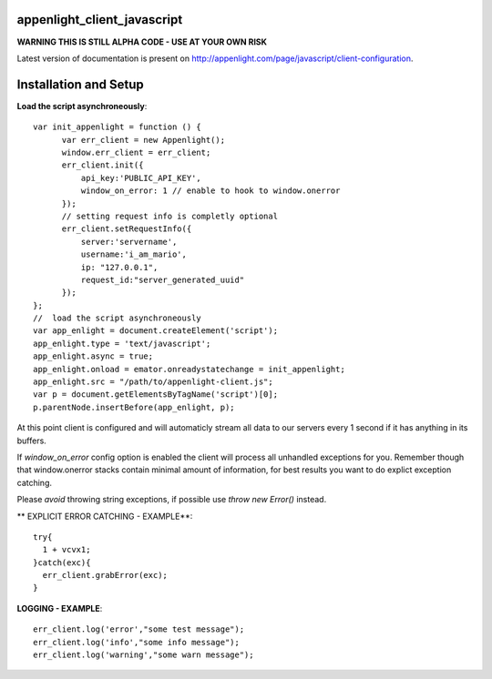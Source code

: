 appenlight_client_javascript
============================

.. image:: https://appenlight.com/static/images/logos/js_small.png
   :alt: JS Logo


**WARNING THIS IS STILL ALPHA CODE - USE AT YOUR OWN RISK**

Latest version of documentation is present on http://appenlight.com/page/javascript/client-configuration.

Installation and Setup
======================

**Load the script asynchroneously**::

    var init_appenlight = function () {
          var err_client = new Appenlight();
          window.err_client = err_client;
          err_client.init({
              api_key:'PUBLIC_API_KEY',
              window_on_error: 1 // enable to hook to window.onerror
          });
          // setting request info is completly optional
          err_client.setRequestInfo({
              server:'servername',
              username:'i_am_mario',
              ip: "127.0.0.1",
              request_id:"server_generated_uuid"
          });
    };
    //  load the script asynchroneously
    var app_enlight = document.createElement('script');
    app_enlight.type = 'text/javascript';
    app_enlight.async = true;
    app_enlight.onload = emator.onreadystatechange = init_appenlight;
    app_enlight.src = "/path/to/appenlight-client.js";
    var p = document.getElementsByTagName('script')[0];
    p.parentNode.insertBefore(app_enlight, p);


At this point client is configured and will automaticly stream all data to
our servers every 1 second if it has anything in its buffers.

If `window_on_error` config option is enabled the client will process all unhandled
exceptions for you. Remember though that window.onerror stacks contain minimal amount
of information, for best results you want to do explict exception catching.

Please *avoid* throwing string exceptions, if possible use `throw new Error()` instead.

** EXPLICIT ERROR CATCHING - EXAMPLE**::

    try{
      1 + vcvx1;
    }catch(exc){
      err_client.grabError(exc);
    }



**LOGGING - EXAMPLE**::

    err_client.log('error',"some test message");
    err_client.log('info',"some info message");
    err_client.log('warning',"some warn message");
